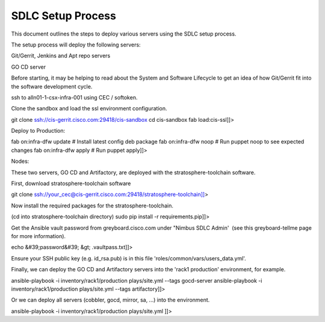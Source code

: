 
-------------------
SDLC Setup Process
-------------------


This document outlines the steps to deploy various servers using the SDLC setup process.

The setup process will deploy the following servers:

Git/Gerrit, Jenkins and Apt repo servers

GO CD server

Before starting, it may be helping to read about the System and Software Lifecycle to get an idea of how Git/Gerrit fit into the software development cycle.

ssh to alln01-1-csx-infra-001 using CEC / softoken.

Clone the sandbox and load the ssl environment configuration.

git clone ssh://cis-gerrit.cisco.com:29418/cis-sandbox
cd cis-sandbox
fab load:cis-ssl]]>

Deploy to Production:

fab on:infra-dfw update # Install latest config deb package
fab on:infra-dfw noop # Run puppet noop to see expected changes
fab on:infra-dfw apply # Run puppet apply]]>

Nodes:

These two servers, GO CD and Artifactory, are deployed with the stratosphere-toolchain software.

First, download stratosphere-toolchain software

git clone ssh://your_cec@cis-gerrit.cisco.com:29418/stratosphere-toolchain]]>

 

Now install the required packages for the stratosphere-toolchain.

(cd into stratosphere-toolchain directory)
sudo pip install -r requirements.pip]]>

 

Get the Ansible vault password from greyboard.cisco.com under "Nimbus SDLC Admin'  (see this greyboard-tellme page for more information).

echo &#39;password&#39; &gt; .vaultpass.txt]]>

 

Ensure your SSH public key (e.g. id_rsa.pub) is in this file 'roles/common/vars/users_data.yml'.

 

Finally, we can deploy the GO CD and Artifactory servers into the 'rack1 production' environment, for example.

ansible-playbook -i inventory/rack1/production  plays/site.yml  --tags gocd-server
ansible-playbook -i inventory/rack1/production  plays/site.yml  --tags artifactory]]>

 

Or we can deploy all servers (cobbler, gocd, mirror, sa, ...) into the environment.

ansible-playbook -i inventory/rack1/production  plays/site.yml
]]>







